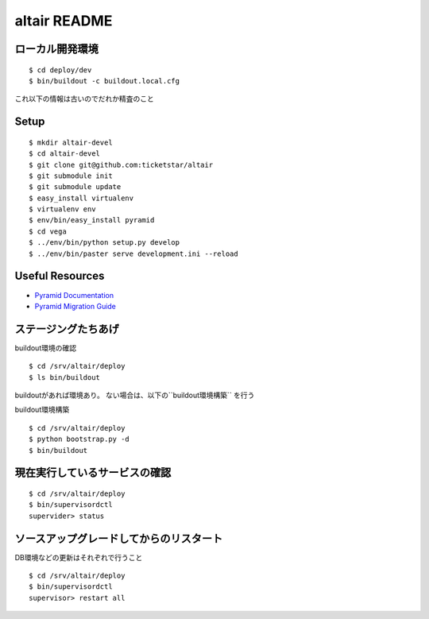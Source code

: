 altair README
-------------

ローカル開発環境
========================

::

  $ cd deploy/dev
  $ bin/buildout -c buildout.local.cfg 



これ以下の情報は古いのでだれか精査のこと

Setup
=====
::

  $ mkdir altair-devel
  $ cd altair-devel
  $ git clone git@github.com:ticketstar/altair
  $ git submodule init 
  $ git submodule update
  $ easy_install virtualenv
  $ virtualenv env
  $ env/bin/easy_install pyramid
  $ cd vega
  $ ../env/bin/python setup.py develop
  $ ../env/bin/paster serve development.ini --reload

Useful Resources
================

* `Pyramid Documentation <http://docs.pylonsproject.org/docs/pyramid.html>`_
* `Pyramid Migration Guide <http://bytebucket.org/sluggo/pyramid-docs/wiki/html/migration.html>`_


ステージングたちあげ
================================

buildout環境の確認
::

  $ cd /srv/altair/deploy
  $ ls bin/buildout

buildoutがあれば環境あり。
ない場合は、以下の``buildout環境構築`` を行う


buildout環境構築

::

  $ cd /srv/altair/deploy
  $ python bootstrap.py -d
  $ bin/buildout


現在実行しているサービスの確認
=========================================================

::

  $ cd /srv/altair/deploy
  $ bin/supervisordctl
  supervider> status

ソースアップグレードしてからのリスタート
=========================================================

DB環境などの更新はそれぞれで行うこと

::

  $ cd /srv/altair/deploy
  $ bin/supervisordctl
  supervisor> restart all
